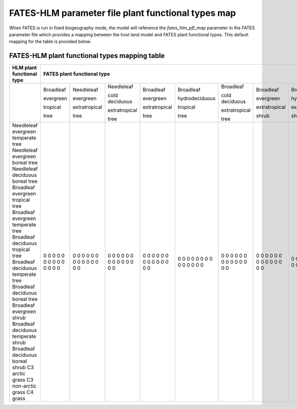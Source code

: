 FATES-HLM parameter file plant functional types map
---------------------------------------------------

When FATES is run in fixed biogeography mode, the model will reference the `fates_hlm_pft_map` parameter in the FATES parameter file which provides a mapping between the host land model and FATES plant functional types.  This default mapping for the table is provided below.

FATES-HLM plant functional types mapping table
^^^^^^^^^^^^^^^^^^^^^^^^^^^^^^^^^^^^^^^^^^^^^^

+-------------------------------------+-----------+---------------+----------------+---------------+----------------+----------------+---------------+----------------+----------------+-----------+---------+-------+
| HLM plant functional type           | FATES plant functional type                                                                                                                                                  |
+=====================================+===========+===============+================+===============+================+================+===============+================+================+===========+=========+=======+
|                                     | Broadleaf | Needleleaf    | Needleleaf     | Broadleaf     | Broadleaf      | Broadleaf      | Broadleaf     | Broadleaf      | Broadleaf      |           |         |       |
|                                     |           |               |                |               |                |                |               |                |                |           |         |       |
|                                     | evergreen | evergreen     | cold deciduous | evergreen     | hydrodeciduous | cold deciduous | evergreen     | hydrodeciduous | cold deciduous |           |         |       |
|                                     |           |               |                |               |                |                |               |                |                |           |         |       |
|                                     | tropical  | extratropical | extratropical  | extratropical | tropical       | extratropical  | extratropical | extratropical  | extratropical  | Arctic C3 | Cool C4 | C4    |
|                                     |           |               |                |               |                |                |               |                |                |           |         |       |
|                                     | tree      | tree          | tree           | tree          | tree           | tree           | shrub         | shrub          | shrub          | grass     | grass   | grass |
+-------------------------------------+-----------+---------------+----------------+---------------+----------------+----------------+---------------+----------------+----------------+-----------+---------+-------+
| Needleleaf evergreen temperate tree |     0     |     0         |     0          |     0         |     0          |     0          |     0         |     0          |     0          |     0     |     0   |   0   |
| Needleleaf evergreen boreal tree    |     0     |     0         |     0          |     0         |     0          |     0          |     0         |     0          |     0          |     0     |     0   |   0   |
| Needleleaf deciduous boreal tree    |     0     |     0         |     0          |     0         |     0          |     0          |     0         |     0          |     0          |     0     |     0   |   0   |
| Broadleaf evergreen tropical tree   |     0     |     0         |     0          |     0         |     0          |     0          |     0         |     0          |     0          |     0     |     0   |   0   |
| Broadleaf evergreen temperate tree  |     0     |     0         |     0          |     0         |     0          |     0          |     0         |     0          |     0          |     0     |     0   |   0   |
| Broadleaf deciduous tropical tree   |     0     |     0         |     0          |     0         |     0          |     0          |     0         |     0          |     0          |     0     |     0   |   0   |
| Broadleaf deciduous temperate tree  |     0     |     0         |     0          |     0         |     0          |     0          |     0         |     0          |     0          |     0     |     0   |   0   |
| Broadleaf deciduous boreal tree     |     0     |     0         |     0          |     0         |     0          |     0          |     0         |     0          |     0          |     0     |     0   |   0   |
| Broadleaf evergreen shrub           |     0     |     0         |     0          |     0         |     0          |     0          |     0         |     0          |     0          |     0     |     0   |   0   |
| Broadleaf deciduous temperate shrub |     0     |     0         |     0          |     0         |     0          |     0          |     0         |     0          |     0          |     0     |     0   |   0   |
| Broadleaf deciduous boreal shrub    |     0     |     0         |     0          |     0         |     0          |     0          |     0         |     0          |     0          |     0     |     0   |   0   |
| C3 arctic grass                     |     0     |     0         |     0          |     0         |     0          |     0          |     0         |     0          |     0          |     0     |     0   |   0   |
| C3 non-arctic grass                 |     0     |     0         |     0          |     0         |     0          |     0          |     0         |     0          |     0          |     0     |     0   |   0   |
| C4 grass                            |     0     |     0         |     0          |     0         |     0          |     0          |     0         |     0          |     0          |     0     |     0   |   0   |
+-------------------------------------+-----------+---------------+----------------+---------------+----------------+----------------+---------------+----------------+----------------+-----------+---------+-------+
